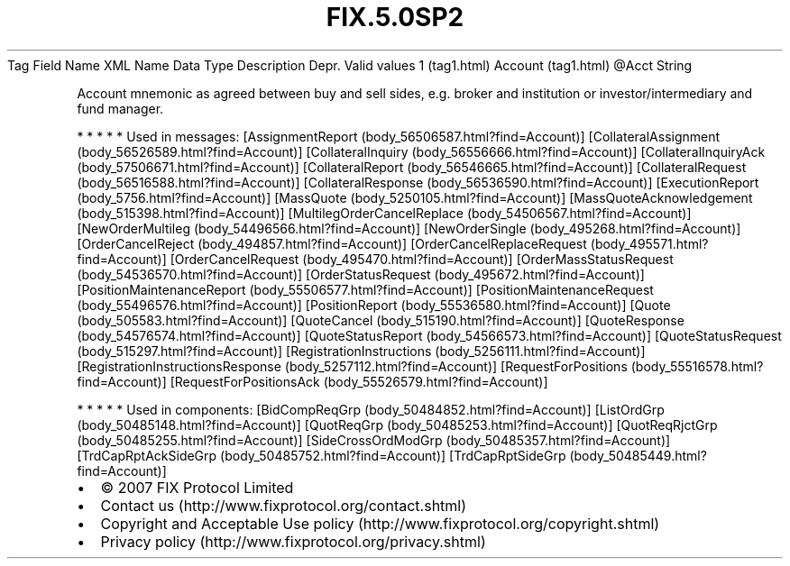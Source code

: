 .TH FIX.5.0SP2 "" "" "Tag #1"
Tag
Field Name
XML Name
Data Type
Description
Depr.
Valid values
1 (tag1.html)
Account (tag1.html)
\@Acct
String
.PP
Account mnemonic as agreed between buy and sell sides, e.g. broker
and institution or investor/intermediary and fund manager.
.PP
   *   *   *   *   *
Used in messages:
[AssignmentReport (body_56506587.html?find=Account)]
[CollateralAssignment (body_56526589.html?find=Account)]
[CollateralInquiry (body_56556666.html?find=Account)]
[CollateralInquiryAck (body_57506671.html?find=Account)]
[CollateralReport (body_56546665.html?find=Account)]
[CollateralRequest (body_56516588.html?find=Account)]
[CollateralResponse (body_56536590.html?find=Account)]
[ExecutionReport (body_5756.html?find=Account)]
[MassQuote (body_5250105.html?find=Account)]
[MassQuoteAcknowledgement (body_515398.html?find=Account)]
[MultilegOrderCancelReplace (body_54506567.html?find=Account)]
[NewOrderMultileg (body_54496566.html?find=Account)]
[NewOrderSingle (body_495268.html?find=Account)]
[OrderCancelReject (body_494857.html?find=Account)]
[OrderCancelReplaceRequest (body_495571.html?find=Account)]
[OrderCancelRequest (body_495470.html?find=Account)]
[OrderMassStatusRequest (body_54536570.html?find=Account)]
[OrderStatusRequest (body_495672.html?find=Account)]
[PositionMaintenanceReport (body_55506577.html?find=Account)]
[PositionMaintenanceRequest (body_55496576.html?find=Account)]
[PositionReport (body_55536580.html?find=Account)]
[Quote (body_505583.html?find=Account)]
[QuoteCancel (body_515190.html?find=Account)]
[QuoteResponse (body_54576574.html?find=Account)]
[QuoteStatusReport (body_54566573.html?find=Account)]
[QuoteStatusRequest (body_515297.html?find=Account)]
[RegistrationInstructions (body_5256111.html?find=Account)]
[RegistrationInstructionsResponse (body_5257112.html?find=Account)]
[RequestForPositions (body_55516578.html?find=Account)]
[RequestForPositionsAck (body_55526579.html?find=Account)]
.PP
   *   *   *   *   *
Used in components:
[BidCompReqGrp (body_50484852.html?find=Account)]
[ListOrdGrp (body_50485148.html?find=Account)]
[QuotReqGrp (body_50485253.html?find=Account)]
[QuotReqRjctGrp (body_50485255.html?find=Account)]
[SideCrossOrdModGrp (body_50485357.html?find=Account)]
[TrdCapRptAckSideGrp (body_50485752.html?find=Account)]
[TrdCapRptSideGrp (body_50485449.html?find=Account)]

.PD 0
.P
.PD

.PP
.PP
.IP \[bu] 2
© 2007 FIX Protocol Limited
.IP \[bu] 2
Contact us (http://www.fixprotocol.org/contact.shtml)
.IP \[bu] 2
Copyright and Acceptable Use policy (http://www.fixprotocol.org/copyright.shtml)
.IP \[bu] 2
Privacy policy (http://www.fixprotocol.org/privacy.shtml)
